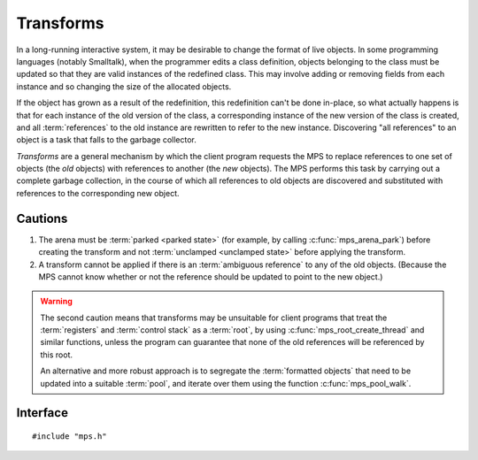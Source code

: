 .. index::
   single: transform; introduction

.. _topic-transform:

Transforms
==========

In a long-running interactive system, it may be desirable to change the format of live objects. In some programming languages (notably Smalltalk), when the programmer edits a class definition, objects belonging to the class must be updated so that they are valid instances of the redefined class. This may involve adding or removing fields from each instance and so changing the size of the allocated objects.

If the object has grown as a result of the redefinition, this
redefinition can't be done in-place, so what actually happens is that
for each instance of the old version of the class, a corresponding
instance of the new version of the class is created, and all
:term:`references` to the old instance are rewritten to refer to the new
instance. Discovering "all references" to an object is a task that falls
to the garbage collector.

*Transforms* are a general mechanism by which the client program requests the MPS to replace references to one set of objects (the *old* objects) with references to another (the *new* objects). The MPS performs this task by carrying out a complete garbage collection, in the course of which all references to old objects are discovered and substituted with references to the corresponding new object.


Cautions
--------

1. The arena must be :term:`parked <parked state>` (for example, by
   calling :c:func:`mps_arena_park`) before creating the transform and
   not :term:`unclamped <unclamped state>` before applying the
   transform.

2. A transform cannot be applied if there is an :term:`ambiguous
   reference` to any of the old objects. (Because the MPS cannot know
   whether or not the reference should be updated to point to the new
   object.)

.. warning::

    The second caution means that transforms may be unsuitable for
    client programs that treat the :term:`registers` and :term:`control
    stack` as a :term:`root`, by using :c:func:`mps_root_create_thread`
    and similar functions, unless the program can guarantee that none of
    the old references will be referenced by this root.

    An alternative and more robust approach is to segregate the
    :term:`formatted objects` that need to be updated into a suitable
    :term:`pool`, and iterate over them using the function
    :c:func:`mps_pool_walk`.


.. index::
   single: transform; interface

Interface
---------

::

    #include "mps.h"


.. c:type:: mps_transform_t

    The type of :term:`transforms`. A transform represents a mapping from *old*
    :term:`references` to *new* references.


.. c:function:: mps_res_t mps_transform_create(mps_transform_t *transform_o, mps_arena_t arena)

    Create an empty :term:`transform`.

    ``transform_o`` points to a location that will hold the address of
    the new transform.

    ``arena`` is the :term:`arena` in which to create the transform.

    :c:func:`mps_transform_create` returns :c:macro:`MPS_RES_OK` if
    successful. The MPS may exhaust some resource in the course of
    :c:func:`mps_transform_create` and will return an appropriate
    :term:`result code` if so.

    .. note::

        The arena must be :term:`parked <parked state>` (for example,
        by calling :c:func:`mps_arena_park`) before creating a
        transform, and if :c:func:`mps_transform_apply` is called on
        a transform, it must be called before the arena is
        :term:`unclamped <unclamped state>`.


.. c:function:: mps_res_t mps_transform_add_oldnew(mps_transform_t transform, mps_addr_t *old_array, mps_addr_t *new_array, size_t count)

    Add mappings from an old :term:`reference` to a new reference to a
    :term:`transform`.

    ``transform`` is the transform to which the mappings will be added.

    ``old_array`` points to an array of old references.

    ``new_array`` points to an array of corresponding new references.

    ``count`` is the number of references in both arrays.

    :c:func:`mps_transform_add_oldnew` returns :c:macro:`MPS_RES_OK`
    if successful. The MPS may exhaust some resource in the course of
    :c:func:`mps_transform_add_oldnew` and will return an appropriate
    :term:`result code` if so.

    .. note::

        Each old reference must be added at most once to a given
        transform.


.. c:function:: mps_res_t mps_transform_apply(mps_bool_t *applied_o, mps_transform_t transform)

    Attempt to apply a :term:`transform`.

    ``applied_o`` points to a location that will hold a Boolean
    indicating whether or not the transform was applied.

    ``transform`` is the transform to apply.

    If the :term:`arena` is currently incapable of applying the
    transform, then an appropriate :term:`result code` is returned, and
    the location pointed to by ``applied_o`` is not updated. Possible
    causes include (but are not limited to) the arena not being in the
    :term:`parked state` (in which case the result code is
    :c:macro:`MPS_RES_LIMIT`), or a collection having taken place since
    ``transform`` was created (in which case the result code is
    :c:macro:`MPS_RES_PARAM`).

    If the arena is *capable* of applying the transform, then the MPS
    carries out a :term:`garbage collection`, the arena is left in the
    :term:`parked state`, :c:func:`mps_transform_apply` returns
    :c:macro:`MPS_RES_OK`, and the location pointed to by ``applied_o``
    is updated.

    If in the course of the application, an :term:`ambiguous reference`
    was discovered, then the transform is aborted and ``*applied_o`` is
    set to false. In this case, *no* references to the old objects are
    updated. (That is, either *all* of the transform is applied, or
    *none* of it.)

    If the transform was successfully applied, it is destroyed, as if
    :c:func:`mps_transform_destroy` had been called.


.. c:function:: void mps_transform_destroy(mps_transform_t transform)

    Destroy a :term:`transform`.

    ``transform`` is the transform to destroy.

